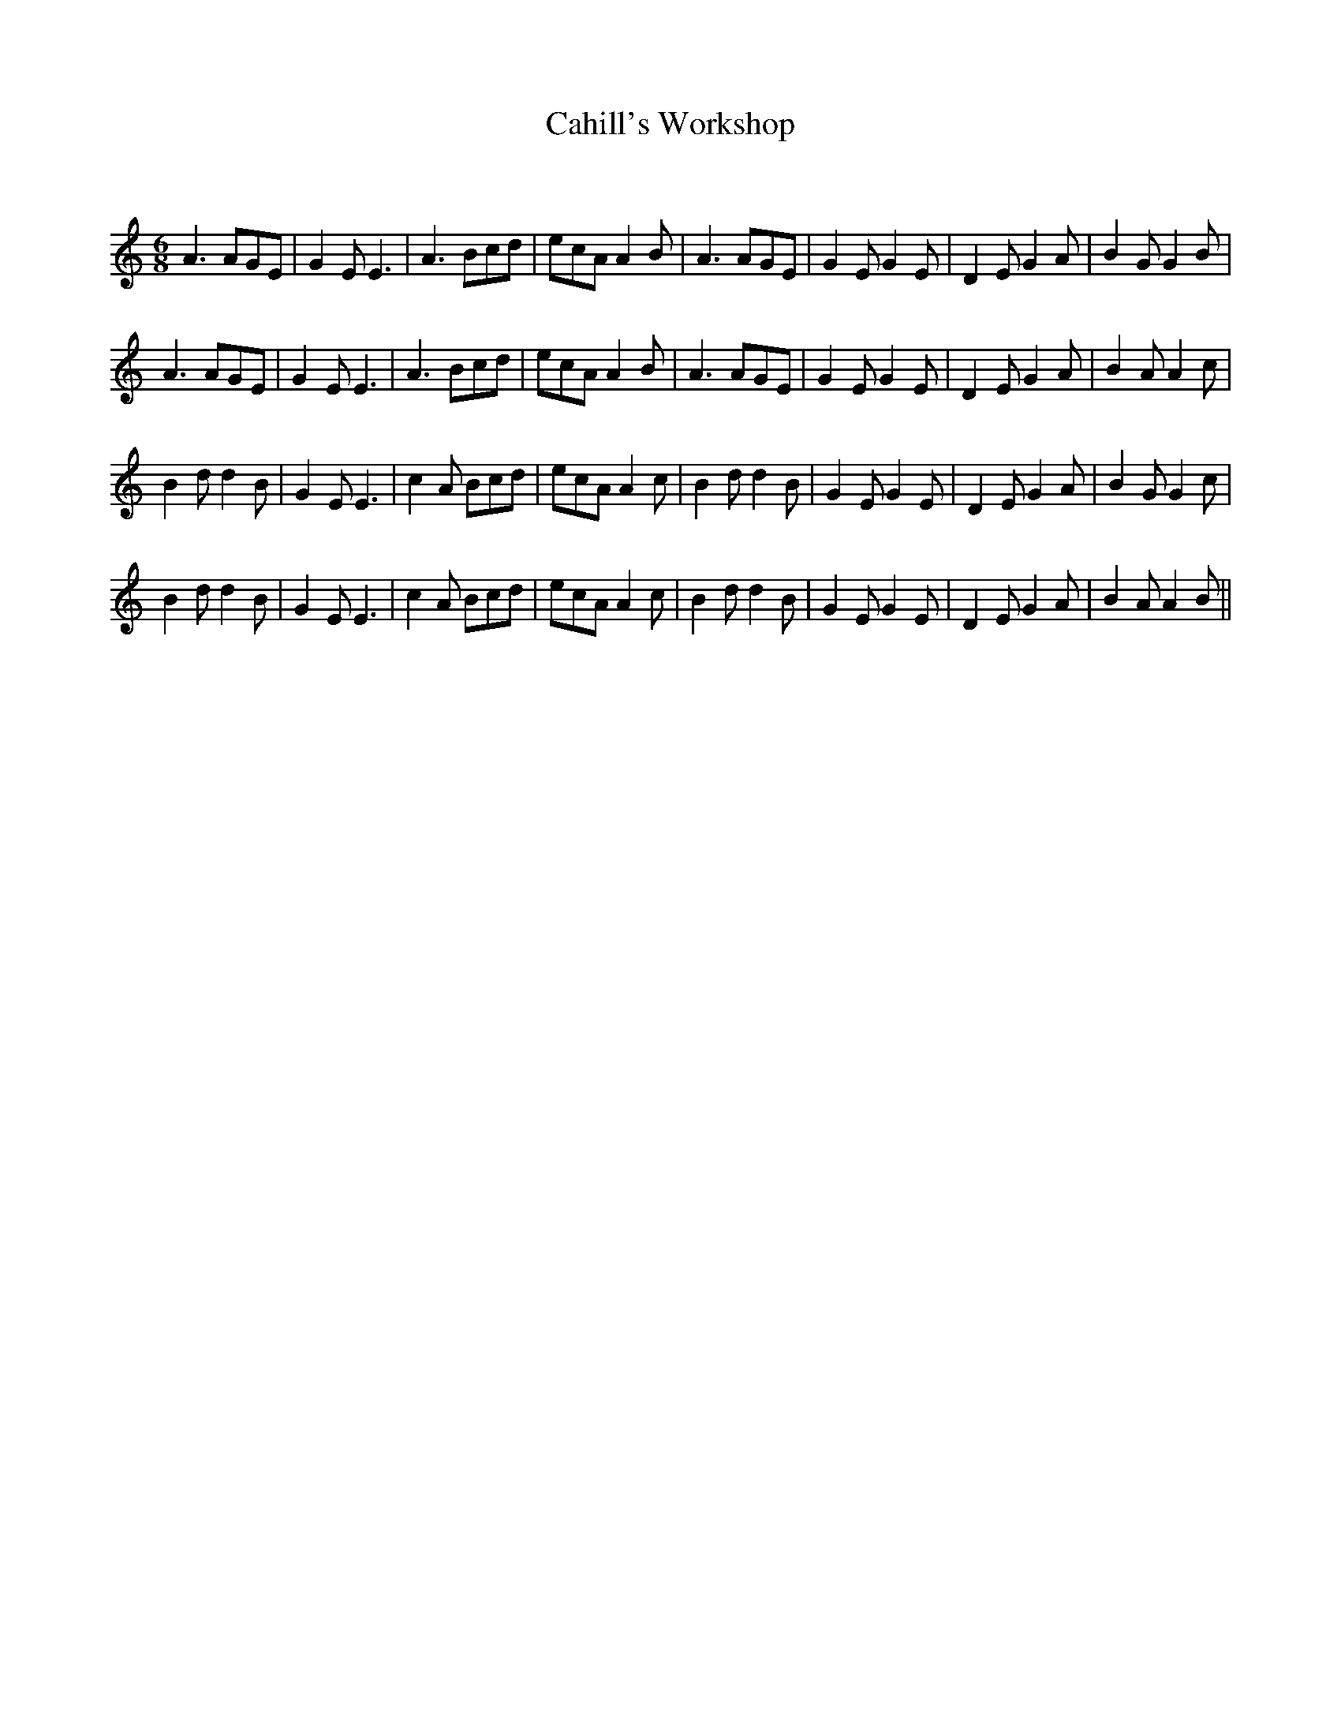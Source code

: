 X:1
T: Cahill's Workshop
C:
R:Jig
Q:180
K:Am
M:6/8
L:1/16
A6 A2G2E2|G4E2 E6|A6 B2c2d2|e2c2A2 A4B2|A6 A2G2E2|G4E2 G4E2|D4E2 G4A2|B4G2 G4B2|
A6 A2G2E2|G4E2 E6|A6 B2c2d2|e2c2A2 A4B2|A6 A2G2E2|G4E2 G4E2|D4E2 G4A2|B4A2 A4c2|
B4d2 d4B2|G4E2 E6|c4A2 B2c2d2|e2c2A2 A4c2|B4d2 d4B2|G4E2 G4E2|D4E2 G4A2|B4G2 G4c2|
B4d2 d4B2|G4E2 E6|c4A2 B2c2d2|e2c2A2 A4c2|B4d2 d4B2|G4E2 G4E2|D4E2 G4A2|B4A2 A4B2||
